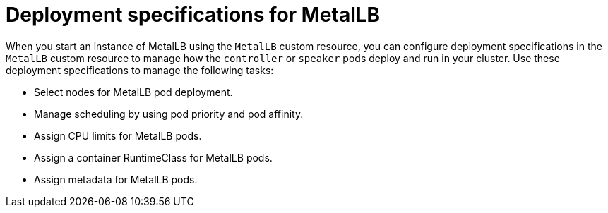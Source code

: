 // Module included in the following assemblies:
//
// * networking/metallb/metallb-operator-install.adoc

[id="nw-metallb-operator-deployment-specifications-for-metallb_{context}"]
= Deployment specifications for MetalLB

When you start an instance of MetalLB using the `MetalLB` custom resource, you can configure deployment specifications in the `MetalLB` custom resource to manage how the `controller` or `speaker` pods deploy and run in your cluster. Use these deployment specifications to manage the following tasks:

* Select nodes for MetalLB pod deployment.
* Manage scheduling by using pod priority and pod affinity.
* Assign CPU limits for MetalLB pods.
* Assign a container RuntimeClass for MetalLB pods.
* Assign metadata for MetalLB pods.
